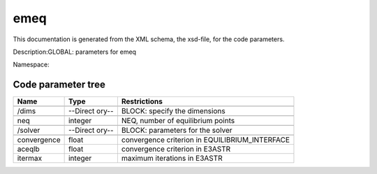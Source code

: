 .. _imp3_code_parameter_documentation_emeq:

emeq
====

This documentation is generated from the XML schema, the xsd-file, for
the code parameters.

Description:GLOBAL: parameters for emeq

Namespace:

Code parameter tree
-------------------

+---------------------------+----------+-------------------------------+
| Name                      | Type     | Restrictions                  |
+===========================+==========+===============================+
|                           |          |                               |
+---------------------------+----------+-------------------------------+
| /dims                     | --Direct | BLOCK: specify the dimensions |
|                           | ory--    |                               |
+---------------------------+----------+-------------------------------+
|                           |          |                               |
+---------------------------+----------+-------------------------------+
| neq                       | integer  | NEQ, number of equilibrium    |
|                           |          | points                        |
+---------------------------+----------+-------------------------------+
|                           |          |                               |
+---------------------------+----------+-------------------------------+
| /solver                   | --Direct | BLOCK: parameters for the     |
|                           | ory--    | solver                        |
+---------------------------+----------+-------------------------------+
|                           |          |                               |
+---------------------------+----------+-------------------------------+
| convergence               | float    | convergence criterion in      |
|                           |          | EQUILIBRIUM_INTERFACE         |
+---------------------------+----------+-------------------------------+
| aceqlb                    | float    | convergence criterion in      |
|                           |          | E3ASTR                        |
+---------------------------+----------+-------------------------------+
| itermax                   | integer  | maximum iterations in E3ASTR  |
+---------------------------+----------+-------------------------------+

